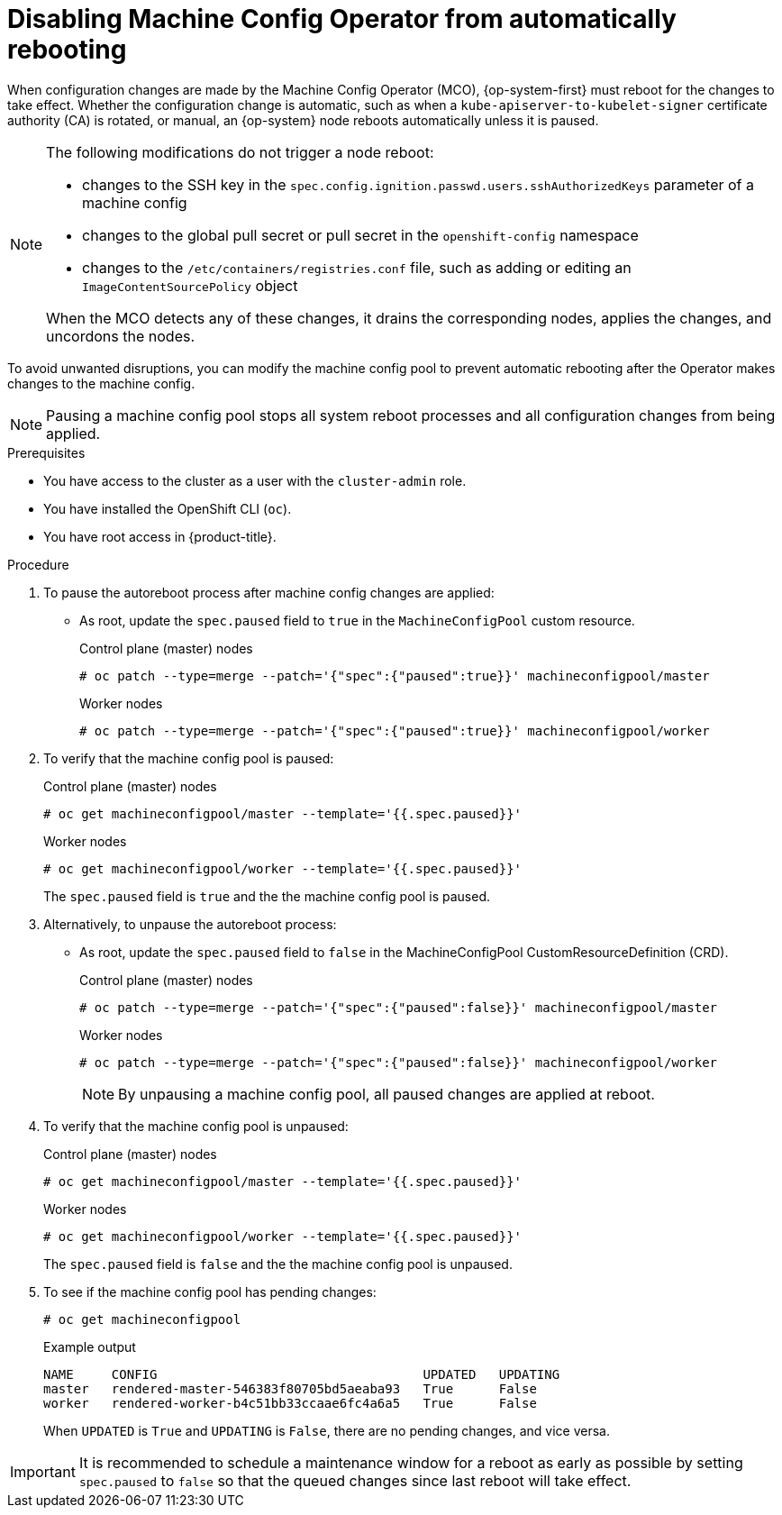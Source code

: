 // Module included in the following assemblies:
//
// * support/troubleshooting/troubleshooting-operator-issues.adoc

[id="troubleshooting-disabling-autoreboot-mco_{context}"]
= Disabling Machine Config Operator from automatically rebooting	

When configuration changes are made by the Machine Config Operator (MCO), {op-system-first} must reboot for the changes to take effect. Whether the configuration change is automatic, such as when a `kube-apiserver-to-kubelet-signer` certificate authority (CA) is rotated, or manual, an {op-system} node reboots automatically unless it is paused.

[NOTE]
====
The following modifications do not trigger a node reboot:

* changes to the SSH key in the `spec.config.ignition.passwd.users.sshAuthorizedKeys` parameter of a machine config
* changes to the global pull secret or pull secret in the `openshift-config` namespace
* changes to the `/etc/containers/registries.conf` file, such as adding or editing an `ImageContentSourcePolicy` object

When the MCO detects any of these changes, it drains the corresponding nodes, applies the changes, and uncordons the nodes. 
====

To avoid unwanted disruptions, you can modify the machine config pool to prevent automatic rebooting after the Operator makes changes to the machine config.

[NOTE]
====
Pausing a machine config pool stops all system reboot processes and all configuration changes from being applied.
====

.Prerequisites

* You have access to the cluster as a user with the `cluster-admin` role.
* You have installed the OpenShift CLI (`oc`).
* You have root access in {product-title}.

.Procedure
. To pause the autoreboot process after machine config changes are applied:

* As root, update the `spec.paused` field to `true` in the `MachineConfigPool` custom resource.
+
.Control plane (master) nodes
[source,terminal]
----
# oc patch --type=merge --patch='{"spec":{"paused":true}}' machineconfigpool/master
----
+
.Worker nodes
[source,terminal]
----
# oc patch --type=merge --patch='{"spec":{"paused":true}}' machineconfigpool/worker
----

. To verify that the machine config pool is paused:
+
.Control plane (master) nodes
[source,terminal]
----
# oc get machineconfigpool/master --template='{{.spec.paused}}'
----
+
.Worker nodes
[source,terminal]
----
# oc get machineconfigpool/worker --template='{{.spec.paused}}'
----
+
The `spec.paused` field is `true` and the the machine config pool is paused.

. Alternatively, to unpause the autoreboot process:

* As root, update the `spec.paused` field to `false` in the MachineConfigPool CustomResourceDefinition (CRD).
+
.Control plane (master) nodes
[source,terminal]
----
# oc patch --type=merge --patch='{"spec":{"paused":false}}' machineconfigpool/master
----
+
.Worker nodes
[source,terminal]
----
# oc patch --type=merge --patch='{"spec":{"paused":false}}' machineconfigpool/worker
----
+
[NOTE]
====
By unpausing a machine config pool, all paused changes are applied at reboot.
====
+
. To verify that the machine config pool is unpaused:
+
.Control plane (master) nodes
[source,terminal]
----
# oc get machineconfigpool/master --template='{{.spec.paused}}'
----
+
.Worker nodes
[source,terminal]
----
# oc get machineconfigpool/worker --template='{{.spec.paused}}'
----
+
The `spec.paused` field is `false` and the the machine config pool is unpaused.

. To see if the machine config pool has pending changes:
+
[source,terminal]
----
# oc get machineconfigpool
----
+
.Example output
----
NAME     CONFIG                                   UPDATED   UPDATING
master   rendered-master-546383f80705bd5aeaba93   True      False
worker   rendered-worker-b4c51bb33ccaae6fc4a6a5   True      False
----
+
When `UPDATED` is `True` and `UPDATING` is `False`, there are no pending changes, and vice versa.

[IMPORTANT]
====
It is recommended to schedule a maintenance window for a reboot as early as possible by setting `spec.paused` to `false` so that the queued changes since last reboot will take effect.
====
